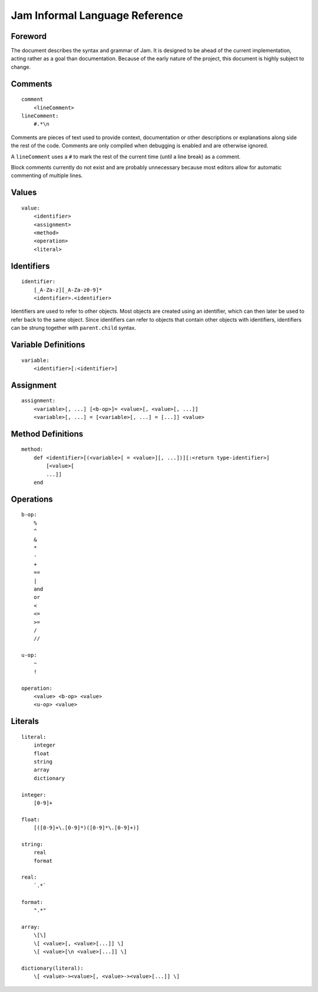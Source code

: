 .. _jam-informal:

Jam Informal Language Reference
###############################

Foreword
========

The document describes the syntax and grammar of Jam. It is designed to be ahead
of the current implementation, acting rather as a goal than documentation.
Because of the early nature of the project, this document is highly subject to
change.

Comments
========

::

    comment
        <lineComment>
    lineComment:
        #.*\n

Comments are pieces of text used to provide context, documentation or other
descriptions or explanations along side the rest of the code. Comments are only
compiled when debugging is enabled and are otherwise ignored.

A ``lineComment`` uses a ``#`` to mark the rest of the current time (until a
line break) as a comment.

Block comments currently do not exist and are probably unnecessary because
most editors allow for automatic commenting of multiple lines.

Values
======

::

    value:
        <identifier>
        <assignment>
        <method>
        <operation>
        <literal>

Identifiers
===========

::

    identifier:
        [_A-Za-z][_A-Za-z0-9]*
        <identifier>.<identifier>

Identifiers are used to refer to other objects. Most objects are created using
an identifier, which can then later be used to refer back to the same object.
Since identifiers can refer to objects that contain other objects with
identifiers, identifiers can be strung together with ``parent.child`` syntax.

Variable Definitions
====================

::

    variable:
        <identifier>[:<identifier>]

Assignment
==========

::

    assignment:
        <variable>[, ...] [<b-op>]= <value>[, <value>[, ...]]
        <variable>[, ...] = [<variable>[, ...] = [...]] <value>

Method Definitions
==================

::

    method:
        def <identifier>[(<variable>[ = <value>][, ...])][:<return type-identifier>]
            [<value>[
            ...]]
        end

Operations
==========

::

    b-op:
        %
        ^
        &
        *
        -
        +
        ==
        |
        and
        or
        <
        <=
        >=
        /
        //

    u-op:
        ~
        !

    operation:
        <value> <b-op> <value>
        <u-op> <value>

Literals
========

::

    literal:
        integer
        float
        string
        array
        dictionary

    integer:
        [0-9]+

    float:
        [([0-9]+\.[0-9]*)([0-9]*\.[0-9]+)]

    string:
        real
        format

    real:
        `.*`

    format:
        ".*"

    array:
        \[\]
        \[ <value>[, <value>[...]] \]
        \[ <value>[\n <value>[...]] \]

    dictionary(literal):
        \[ <value>-><value>[, <value>-><value>[...]] \]
